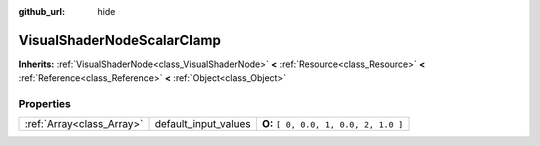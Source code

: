 :github_url: hide

.. Generated automatically by doc/tools/makerst.py in Godot's source tree.
.. DO NOT EDIT THIS FILE, but the VisualShaderNodeScalarClamp.xml source instead.
.. The source is found in doc/classes or modules/<name>/doc_classes.

.. _class_VisualShaderNodeScalarClamp:

VisualShaderNodeScalarClamp
===========================

**Inherits:** :ref:`VisualShaderNode<class_VisualShaderNode>` **<** :ref:`Resource<class_Resource>` **<** :ref:`Reference<class_Reference>` **<** :ref:`Object<class_Object>`



Properties
----------

+---------------------------+----------------------+---------------------------------------+
| :ref:`Array<class_Array>` | default_input_values | **O:** ``[ 0, 0.0, 1, 0.0, 2, 1.0 ]`` |
+---------------------------+----------------------+---------------------------------------+

